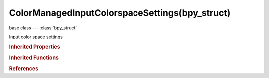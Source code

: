 ColorManagedInputColorspaceSettings(bpy_struct)
===============================================

.. module:: bpy.types

base class --- :class:`bpy_struct`

.. class:: ColorManagedInputColorspaceSettings(bpy_struct)

   Input color space settings

   .. attribute:: name

      Color space of the image or movie on disk

      * ``Filmic Log`` Filmic Log, Log based filmic shaper with 16.5 stops of latitude, and 25 stops of dynamic range.
      * ``Linear`` Linear, Rec. 709 (Full Range), Blender native linear space.
      * ``Linear ACES`` Linear ACES, ACES linear space.
      * ``Non-Color`` Non-Color, Color space used for images which contains non-color data (i,e, normal maps).
      * ``Raw`` Raw.
      * ``sRGB`` sRGB, Standard RGB Display Space.
      * ``VD16`` VD16, The simple video conversion from a gamma 2.2 sRGB space.
      * ``XYZ`` XYZ.

      :type: enum in ['Filmic Log', 'Linear', 'Linear ACES', 'Non-Color', 'Raw', 'sRGB', 'VD16', 'XYZ'], default 'NONE'

   .. classmethod:: bl_rna_get_subclass(id, default=None)
   
      :arg id: The RNA type identifier.
      :type id: string
      :return: The RNA type or default when not found.
      :rtype: :class:`bpy.types.Struct` subclass


   .. classmethod:: bl_rna_get_subclass_py(id, default=None)
   
      :arg id: The RNA type identifier.
      :type id: string
      :return: The class or default when not found.
      :rtype: type


.. rubric:: Inherited Properties

.. hlist::
   :columns: 2

   * :class:`bpy_struct.id_data`

.. rubric:: Inherited Functions

.. hlist::
   :columns: 2

   * :class:`bpy_struct.as_pointer`
   * :class:`bpy_struct.driver_add`
   * :class:`bpy_struct.driver_remove`
   * :class:`bpy_struct.get`
   * :class:`bpy_struct.is_property_hidden`
   * :class:`bpy_struct.is_property_readonly`
   * :class:`bpy_struct.is_property_set`
   * :class:`bpy_struct.items`
   * :class:`bpy_struct.keyframe_delete`
   * :class:`bpy_struct.keyframe_insert`
   * :class:`bpy_struct.keys`
   * :class:`bpy_struct.path_from_id`
   * :class:`bpy_struct.path_resolve`
   * :class:`bpy_struct.property_unset`
   * :class:`bpy_struct.type_recast`
   * :class:`bpy_struct.values`

.. rubric:: References

.. hlist::
   :columns: 2

   * :class:`Image.colorspace_settings`
   * :class:`ImageSequence.colorspace_settings`
   * :class:`MovieClip.colorspace_settings`
   * :class:`MovieSequence.colorspace_settings`

